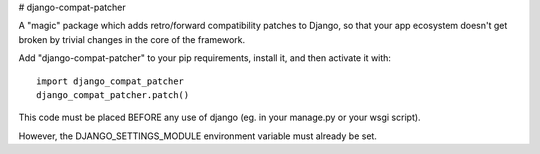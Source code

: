 # django-compat-patcher

A "magic" package which adds retro/forward compatibility patches to Django, so that your app ecosystem doesn't get broken by trivial changes in the core of the framework.

Add "django-compat-patcher" to your pip requirements, install it, and then activate it with::
    
    import django_compat_patcher
    django_compat_patcher.patch()
    
This code must be placed BEFORE any use of django (eg. in your manage.py or your wsgi script). 

However, the DJANGO_SETTINGS_MODULE environment variable must already be set.
